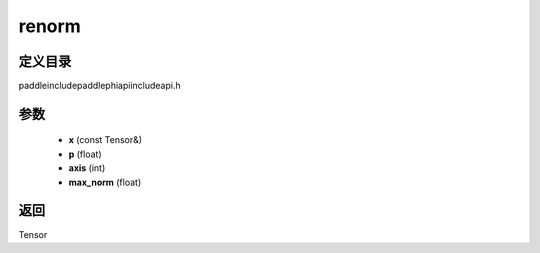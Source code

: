 .. _cn_api_paddle_experimental_renorm:

renorm
-------------------------------

.. cpp:function:: Tensor renorm ( const Tensor & x , float p , int axis , float max_norm ) ;



定义目录
:::::::::::::::::::::
paddle\include\paddle\phi\api\include\api.h

参数
:::::::::::::::::::::
	- **x** (const Tensor&)
	- **p** (float)
	- **axis** (int)
	- **max_norm** (float)

返回
:::::::::::::::::::::
Tensor

